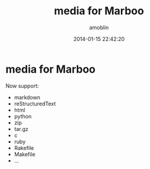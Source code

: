 #+TITLE: media for Marboo
#+AUTHOR: amoblin
#+EMAIL: amoblin@gmail.com
#+DATE: 2014-01-15 22:42:20
#+OPTIONS: ^:{}

* media for Marboo

Now support:

- markdown
- reStructuredText
- html
- python
- zip
- tar.gz
- c
- ruby
- Rakefile
- Makefile
- ...

